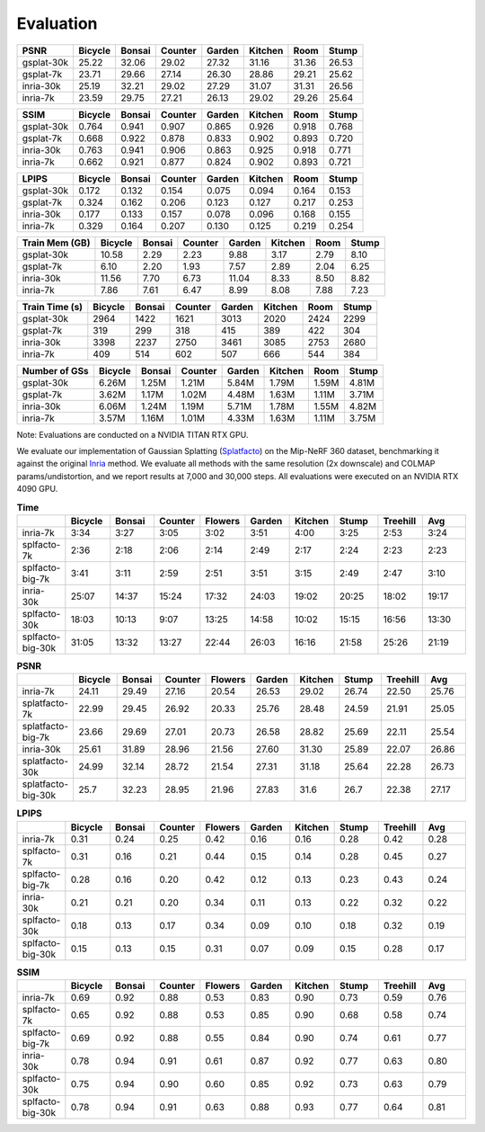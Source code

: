 Evaluation
===================================

+------------+---------+--------+---------+--------+---------+-------+-------+
| PSNR       | Bicycle | Bonsai | Counter | Garden | Kitchen |  Room | Stump |
+============+=========+========+=========+========+=========+=======+=======+
| gsplat-30k |   25.22 |  32.06 |   29.02 |  27.32 |   31.16 | 31.36 | 26.53 |
+------------+---------+--------+---------+--------+---------+-------+-------+
| gsplat-7k  |   23.71 |  29.66 |   27.14 |  26.30 |   28.86 | 29.21 | 25.62 |
+------------+---------+--------+---------+--------+---------+-------+-------+
| inria-30k  |   25.19 |  32.21 |   29.02 |  27.29 |   31.07 | 31.31 | 26.56 |
+------------+---------+--------+---------+--------+---------+-------+-------+
| inria-7k   |   23.59 |  29.75 |   27.21 |  26.13 |   29.02 | 29.26 | 25.64 |
+------------+---------+--------+---------+--------+---------+-------+-------+

+------------+---------+--------+---------+--------+---------+-------+-------+
| SSIM       | Bicycle | Bonsai | Counter | Garden | Kitchen |  Room | Stump |
+============+=========+========+=========+========+=========+=======+=======+
| gsplat-30k | 0.764   | 0.941  | 0.907   | 0.865  | 0.926   | 0.918 | 0.768 |
+------------+---------+--------+---------+--------+---------+-------+-------+
| gsplat-7k  | 0.668   | 0.922  | 0.878   | 0.833  | 0.902   | 0.893 | 0.720 |
+------------+---------+--------+---------+--------+---------+-------+-------+
| inria-30k  | 0.763   | 0.941  | 0.906   | 0.863  | 0.925   | 0.918 | 0.771 |
+------------+---------+--------+---------+--------+---------+-------+-------+
| inria-7k   | 0.662   | 0.921  | 0.877   | 0.824  | 0.902   | 0.893 | 0.721 |
+------------+---------+--------+---------+--------+---------+-------+-------+

+------------+---------+--------+---------+--------+---------+-------+-------+
| LPIPS      | Bicycle | Bonsai | Counter | Garden | Kitchen |  Room | Stump |
+============+=========+========+=========+========+=========+=======+=======+
| gsplat-30k | 0.172   | 0.132  | 0.154   | 0.075  | 0.094   | 0.164 | 0.153 |
+------------+---------+--------+---------+--------+---------+-------+-------+
| gsplat-7k  | 0.324   | 0.162  | 0.206   | 0.123  | 0.127   | 0.217 | 0.253 |
+------------+---------+--------+---------+--------+---------+-------+-------+
| inria-30k  | 0.177   | 0.133  | 0.157   | 0.078  | 0.096   | 0.168 | 0.155 |
+------------+---------+--------+---------+--------+---------+-------+-------+
| inria-7k   | 0.329   | 0.164  | 0.207   | 0.130  | 0.125   | 0.219 | 0.254 |
+------------+---------+--------+---------+--------+---------+-------+-------+

+-----------------+---------+--------+---------+--------+---------+-------+-------+
| Train Mem (GB)  | Bicycle | Bonsai | Counter | Garden | Kitchen |  Room | Stump |
+=================+=========+========+=========+========+=========+=======+=======+
| gsplat-30k      |   10.58 |   2.29 |    2.23 |   9.88 |    3.17 |  2.79 |  8.10 |
+-----------------+---------+--------+---------+--------+---------+-------+-------+
| gsplat-7k       |    6.10 |   2.20 |    1.93 |   7.57 |    2.89 |  2.04 |  6.25 |
+-----------------+---------+--------+---------+--------+---------+-------+-------+
| inria-30k       |   11.56 |   7.70 |    6.73 |  11.04 |    8.33 |  8.50 |  8.82 |
+-----------------+---------+--------+---------+--------+---------+-------+-------+
| inria-7k        |    7.86 |   7.61 |    6.47 |   8.99 |    8.08 |  7.88 |  7.23 |
+-----------------+---------+--------+---------+--------+---------+-------+-------+

+-----------------+---------+--------+---------+--------+---------+-------+-------+
| Train Time (s)  | Bicycle | Bonsai | Counter | Garden | Kitchen |  Room | Stump |
+=================+=========+========+=========+========+=========+=======+=======+
| gsplat-30k      |   2964  |   1422 |    1621 |   3013 |    2020 |  2424 |  2299 |
+-----------------+---------+--------+---------+--------+---------+-------+-------+
| gsplat-7k       |    319  |   299  |    318  |    415 |    389  |  422  |  304  |
+-----------------+---------+--------+---------+--------+---------+-------+-------+
| inria-30k       |   3398  |   2237 |    2750 |   3461 |    3085 |  2753 |  2680 |
+-----------------+---------+--------+---------+--------+---------+-------+-------+
| inria-7k        |    409  |   514  |    602  |    507 |    666  |  544  |  384  |
+-----------------+---------+--------+---------+--------+---------+-------+-------+

+-----------------+---------+--------+---------+--------+---------+-------+-------+
| Number of GSs   | Bicycle | Bonsai | Counter | Garden | Kitchen |  Room | Stump |
+=================+=========+========+=========+========+=========+=======+=======+
| gsplat-30k      |   6.26M |  1.25M |   1.21M |  5.84M |   1.79M | 1.59M | 4.81M |
+-----------------+---------+--------+---------+--------+---------+-------+-------+
| gsplat-7k       |   3.62M |  1.17M |   1.02M |  4.48M |   1.63M | 1.11M | 3.71M |
+-----------------+---------+--------+---------+--------+---------+-------+-------+
| inria-30k       |   6.06M |  1.24M |   1.19M |  5.71M |   1.78M | 1.55M | 4.82M |
+-----------------+---------+--------+---------+--------+---------+-------+-------+
| inria-7k        |   3.57M |  1.16M |   1.01M |  4.33M |   1.63M | 1.11M | 3.75M |
+-----------------+---------+--------+---------+--------+---------+-------+-------+

Note: Evaluations are conducted on a NVIDIA TITAN RTX GPU.



We evaluate our implementation of Gaussian Splatting (`Splatfacto <https://github.com/nerfstudio-project/nerfstudio/tree/1d070f5625ab42d0a0dff1ad4c6cfb655aab6d3d>`_) 
on the Mip-NeRF 360 dataset, benchmarking it against the original `Inria <https://github.com/graphdeco-inria/gaussian-splatting/tree/2eee0e26d2d5fd00ec462df47752223952f6bf4e>`_ method. 
We evaluate all methods with the same resolution (2x downscale) and COLMAP params/undistortion, and we report results at 7,000 and 30,000 steps. All evaluations were executed on an NVIDIA RTX 4090 GPU.


.. list-table:: **Time**
   :widths: 10 10 10 10 10 10 10 10 10 10
   :header-rows: 1

   * - 
     - Bicycle
     - Bonsai
     - Counter
     - Flowers
     - Garden
     - Kitchen
     - Stump
     - Treehill
     - Avg
   * - inria-7k
     - 3:34
     - 3:27
     - 3:05
     - 3:02
     - 3:51
     - 4:00
     - 3:25
     - 2:53
     - 3:24
   * - splfacto-7k
     - 2:36
     - 2:18
     - 2:06
     - 2:14
     - 2:49
     - 2:17
     - 2:24
     - 2:23
     - 2:23
   * - splfacto-big-7k
     - 3:41
     - 3:11
     - 2:59
     - 2:51
     - 3:51
     - 3:15
     - 2:49
     - 2:47
     - 3:10
   * - inria-30k
     - 25:07
     - 14:37
     - 15:24
     - 17:32
     - 24:03
     - 19:02
     - 20:25
     - 18:02
     - 19:17
   * - splfacto-30k
     - 18:03
     - 10:13
     - 9:07
     - 13:25
     - 14:58
     - 10:02
     - 15:15
     - 16:56
     - 13:30
   * - splfacto-big-30k
     - 31:05
     - 13:32
     - 13:27
     - 22:44
     - 26:03
     - 16:16
     - 21:58
     - 25:26
     - 21:19

.. list-table:: **PSNR**
   :widths: 10 10 10 10 10 10 10 10 10 10
   :header-rows: 1

   * - 
     - Bicycle
     - Bonsai
     - Counter
     - Flowers
     - Garden
     - Kitchen
     - Stump
     - Treehill
     - Avg
   * - inria-7k
     - 24.11
     - 29.49
     - 27.16
     - 20.54
     - 26.53
     - 29.02
     - 26.74
     - 22.50
     - 25.76
   * - splatfacto-7k
     - 22.99
     - 29.45
     - 26.92
     - 20.33
     - 25.76
     - 28.48
     - 24.59
     - 21.91
     - 25.05
   * - splatfacto-big-7k
     - 23.66
     - 29.69
     - 27.01
     - 20.73
     - 26.58
     - 28.82
     - 25.69
     - 22.11
     - 25.54
   * - inria-30k
     - 25.61
     - 31.89
     - 28.96
     - 21.56
     - 27.60
     - 31.30
     - 25.89
     - 22.07
     - 26.86
   * - splatfacto-30k
     - 24.99
     - 32.14
     - 28.72
     - 21.54
     - 27.31
     - 31.18
     - 25.64
     - 22.28
     - 26.73
   * - splatfacto-big-30k
     - 25.7
     - 32.23
     - 28.95
     - 21.96
     - 27.83
     - 31.6
     - 26.7
     - 22.38
     - 27.17


.. list-table:: **LPIPS**
   :widths: 10 10 10 10 10 10 10 10 10 10
   :header-rows: 1

   * - 
     - Bicycle
     - Bonsai
     - Counter
     - Flowers
     - Garden
     - Kitchen
     - Stump
     - Treehill
     - Avg
   * - inria-7k
     - 0.31
     - 0.24
     - 0.25
     - 0.42
     - 0.16
     - 0.16
     - 0.28
     - 0.42
     - 0.28
   * - splfacto-7k
     - 0.31
     - 0.16
     - 0.21
     - 0.44
     - 0.15
     - 0.14
     - 0.28
     - 0.45
     - 0.27
   * - splfacto-big-7k
     - 0.28
     - 0.16
     - 0.20
     - 0.42
     - 0.12
     - 0.13
     - 0.23
     - 0.43
     - 0.24
   * - inria-30k
     - 0.21
     - 0.21
     - 0.20
     - 0.34
     - 0.11
     - 0.13
     - 0.22
     - 0.32
     - 0.22
   * - splfacto-30k
     - 0.18
     - 0.13
     - 0.17
     - 0.34
     - 0.09
     - 0.10
     - 0.18
     - 0.32
     - 0.19
   * - splfacto-big-30k
     - 0.15
     - 0.13
     - 0.15
     - 0.31
     - 0.07
     - 0.09
     - 0.15
     - 0.28
     - 0.17

.. list-table:: **SSIM**
   :widths: 10 10 10 10 10 10 10 10 10 10
   :header-rows: 1

   * - 
     - Bicycle
     - Bonsai
     - Counter
     - Flowers
     - Garden
     - Kitchen
     - Stump
     - Treehill
     - Avg
   * - inria-7k
     - 0.69
     - 0.92
     - 0.88
     - 0.53
     - 0.83
     - 0.90
     - 0.73
     - 0.59
     - 0.76
   * - splfacto-7k
     - 0.65
     - 0.92
     - 0.88
     - 0.53
     - 0.85
     - 0.90
     - 0.68
     - 0.58
     - 0.74
   * - splfacto-big-7k
     - 0.69
     - 0.92
     - 0.88
     - 0.55
     - 0.84
     - 0.90
     - 0.74
     - 0.61
     - 0.77
   * - inria-30k
     - 0.78
     - 0.94
     - 0.91
     - 0.61
     - 0.87
     - 0.92
     - 0.77
     - 0.63
     - 0.80
   * - splfacto-30k
     - 0.75
     - 0.94
     - 0.90
     - 0.60
     - 0.85
     - 0.92
     - 0.73
     - 0.63
     - 0.79
   * - splfacto-big-30k
     - 0.78
     - 0.94
     - 0.91
     - 0.63
     - 0.88
     - 0.93
     - 0.77
     - 0.64
     - 0.81
